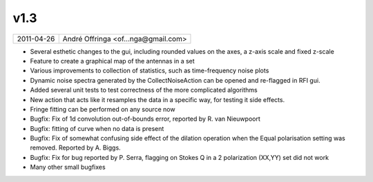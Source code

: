v1.3
====

========== ================== 
2011-04-26 André Offringa <of...nga@gmail.com>
========== ================== 

* Several esthetic changes to the gui, including rounded values on the axes, a z-axis scale and fixed z-scale
* Feature to create a graphical map of the antennas in a set
* Various improvements to collection of statistics, such as time-frequency noise plots
* Dynamic noise spectra generated by the CollectNoiseAction can be opened and re-flagged in RFI gui.
* Added several unit tests to test correctness of the more complicated algorithms
* New action that acts like it resamples the data in a specific way, for testing it side effects.
* Fringe fitting can be performed on any source now
* Bugfix: Fix of 1d convolution out-of-bounds error, reported by R. van Nieuwpoort
* Bugfix: fitting of curve when no data is present
* Bugfix: Fix of somewhat confusing side effect of the dilation operation when the Equal polarisation setting was removed. Reported by A. Biggs.
* Bugfix: Fix for bug reported by P. Serra, flagging on Stokes Q in a 2 polarization (XX,YY) set did not work
* Many other small bugfixes
